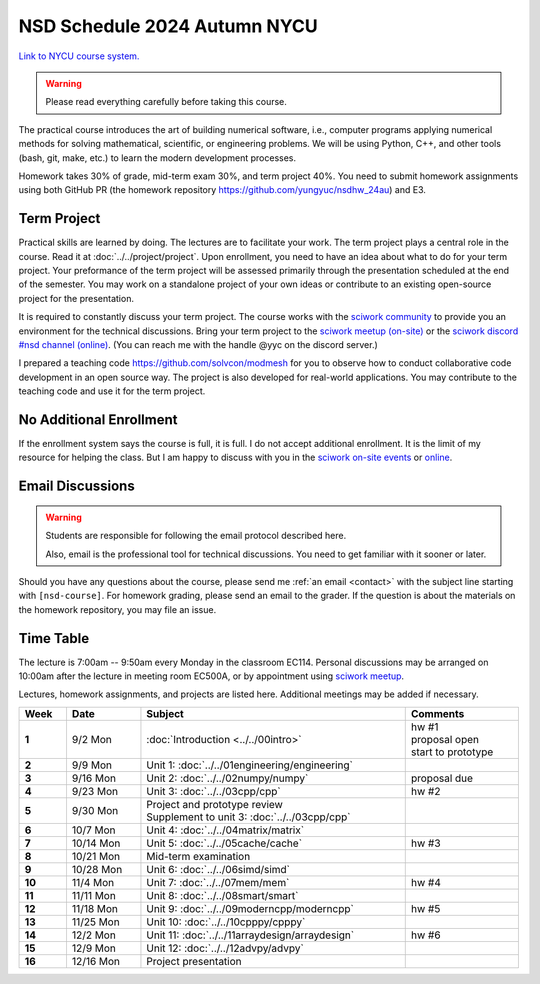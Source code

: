 =============================
NSD Schedule 2024 Autumn NYCU
=============================

.. begin schedule contents

`Link to NYCU course system.
<https://timetable.nycu.edu.tw/?r=main/crsoutline&Acy=113&Sem=1&CrsNo=535702&lang=>`__

.. warning::

  Please read everything carefully before taking this course.

The practical course introduces the art of building numerical software, i.e.,
computer programs applying numerical methods for solving mathematical,
scientific, or engineering problems.  We will be using Python, C++, and other
tools (bash, git, make, etc.) to learn the modern development processes.

Homework takes 30% of grade, mid-term exam 30%, and term project 40%.  You need
to submit homework assignments using both GitHub PR (the homework repository
https://github.com/yungyuc/nsdhw_24au) and E3.

.. _nsd-24au-project:

Term Project
============

Practical skills are learned by doing.  The lectures are to facilitate your
work.  The term project plays a central role in the course.  Read it at
:doc:`../../project/project`.  Upon enrollment, you need to have an idea about
what to do for your term project.  Your preformance of the term project will be
assessed primarily through the presentation scheduled at the end of the
semester.  You may work on a standalone project of your own ideas or contribute
to an existing open-source project for the presentation.

It is required to constantly discuss your term project.  The course works with
the `sciwork community <https://sciwork.dev>`__ to provide you an environment
for the technical discussions.  Bring your term project to the `sciwork meetup
(on-site) <https://sciwork.dev/meetup/>`__ or the `sciwork discord \#nsd channel
(online) <https://discord.gg/tZsUnx4XmB>`__.  (You can reach me with the handle
@yyc on the discord server.)

I prepared a teaching code https://github.com/solvcon/modmesh for you to observe
how to conduct collaborative code development in an open source way.  The
project is also developed for real-world applications.  You may contribute to
the teaching code and use it for the term project.

.. _nsd-24au-enroll:

No Additional Enrollment
========================

If the enrollment system says the course is full, it is full.  I do not accept
additional enrollment.  It is the limit of my resource for helping the class.
But I am happy to discuss with you in the `sciwork on-site events
<https://sciwork.dev>`__ or `online <https://discord.gg/tZsUnx4XmB>`__.

.. _nsd-24au-email-convention:

Email Discussions
=================

.. warning::

  Students are responsible for following the email protocol described here.
  
  Also, email is the professional tool for technical discussions.  You need to
  get familiar with it sooner or later.

Should you have any questions about the course, please send me :ref:`an email
<contact>` with the subject line starting with ``[nsd-course]``.  For homework
grading, please send an email to the grader.  If the question is about the
materials on the homework repository, you may file an issue.

.. _nsd-24au-time-table:

Time Table
==========

The lecture is 7:00am -- 9:50am every Monday in the classroom EC114.  Personal
discussions may be arranged on 10:00am after the lecture in meeting room EC500A,
or by appointment using `sciwork meetup <https://sciwork.dev/meetup/>`__.

Lectures, homework assignments, and projects are listed here.  Additional
meetings may be added if necessary.

.. list-table::
  :header-rows: 1
  :stub-columns: 1
  :align: left
  :width: 100%

  * - Week
    - Date
    - Subject
    - Comments
  * - 1
    - 9/2 Mon
    - :doc:`Introduction <../../00intro>`
    - | hw #1
      | proposal open
      | start to prototype
  * - 2
    - 9/9 Mon
    - Unit 1: :doc:`../../01engineering/engineering`
    -
  * - 3
    - 9/16 Mon
    - Unit 2: :doc:`../../02numpy/numpy`
    - | proposal due
  * - 4
    - 9/23 Mon
    - Unit 3: :doc:`../../03cpp/cpp`
    - hw #2
  * - 5
    - 9/30 Mon
    - | Project and prototype review
      | Supplement to unit 3: :doc:`../../03cpp/cpp`
    -
  * - 6
    - 10/7 Mon
    - Unit 4: :doc:`../../04matrix/matrix`
    -
  * - 7
    - 10/14 Mon
    - Unit 5: :doc:`../../05cache/cache`
    - hw #3
  * - 8
    - 10/21 Mon
    - Mid-term examination
    -
  * - 9
    - 10/28 Mon
    - Unit 6: :doc:`../../06simd/simd`
    -
  * - 10
    - 11/4 Mon
    - Unit 7: :doc:`../../07mem/mem`
    - hw #4
  * - 11
    - 11/11 Mon
    - Unit 8: :doc:`../../08smart/smart`
    -
  * - 12
    - 11/18 Mon
    - Unit 9: :doc:`../../09moderncpp/moderncpp`
    - hw #5
  * - 13
    - 11/25 Mon
    - Unit 10: :doc:`../../10cpppy/cpppy`
    -
  * - 14
    - 12/2 Mon
    - Unit 11: :doc:`../../11arraydesign/arraydesign`
    - hw #6
  * - 15
    - 12/9 Mon
    - Unit 12: :doc:`../../12advpy/advpy`
    -
  * - 16
    - 12/16 Mon
    - Project presentation
    -

.. vim: set ff=unix fenc=utf8 sw=2 ts=2 sts=2 tw=79:
